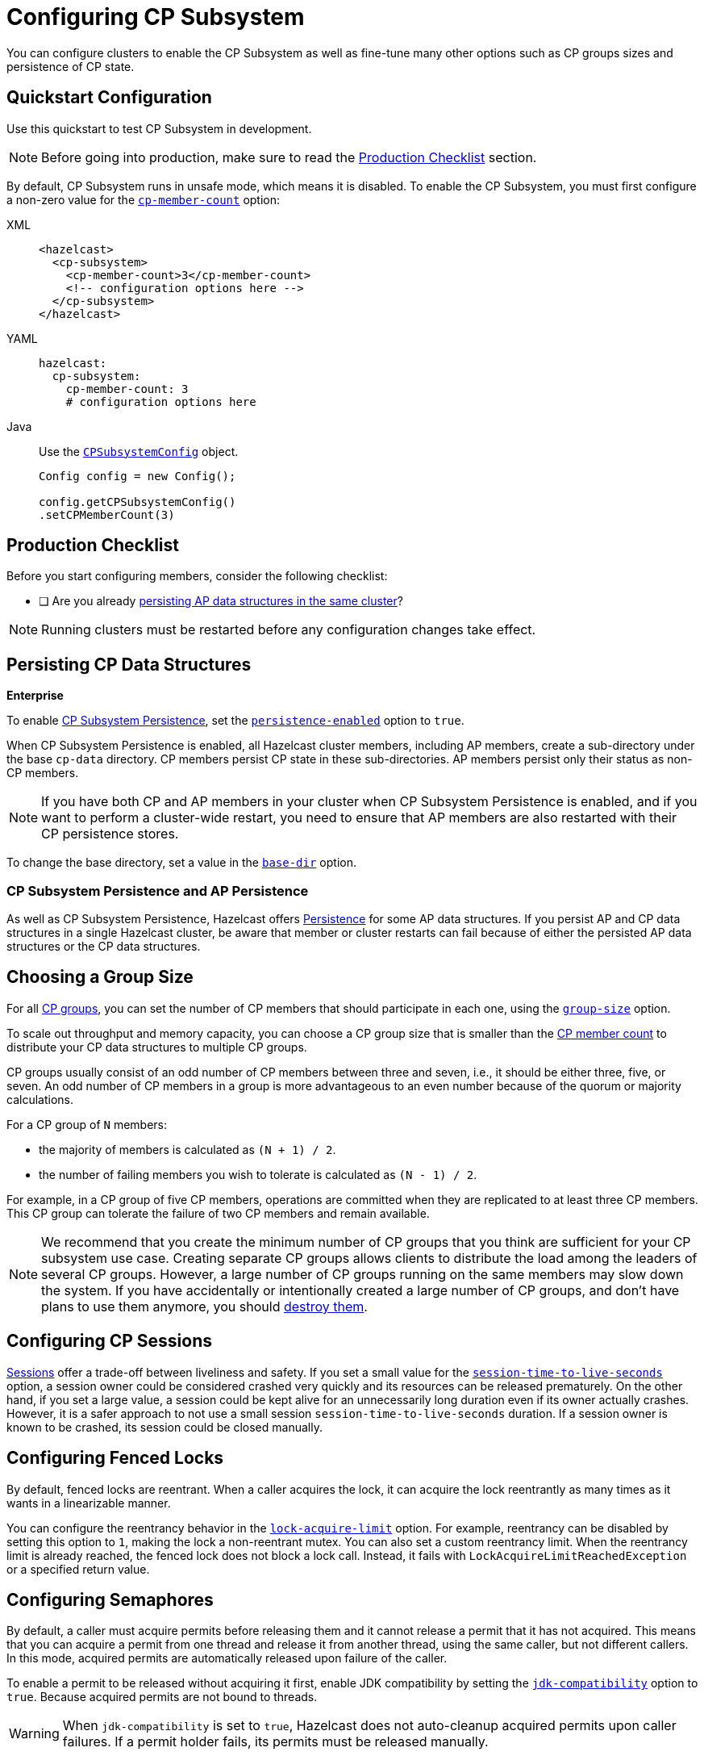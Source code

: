= Configuring CP Subsystem
:description: You can configure clusters to enable the CP Subsystem as well as fine-tune many other options such as CP groups sizes and persistence of CP state.
:page-aliases: persistence.adoc

{description}

== Quickstart Configuration

Use this quickstart to test CP Subsystem in development.

NOTE: Before going into production, make sure to read the <<production-checklist, Production Checklist>> section.

By default, CP Subsystem runs in unsafe mode, which means it is disabled. To enable the CP Subsystem, you must first configure a non-zero value for the <<cp-member-count, `cp-member-count`>> option:

[[cp-member-count]]
[tabs] 
==== 
XML:: 
+ 
--
[source,xml]
----
<hazelcast>
  <cp-subsystem>
    <cp-member-count>3</cp-member-count>
    <!-- configuration options here -->
  </cp-subsystem>
</hazelcast>
----
--
YAML:: 
+ 
--
[source,yaml]
----
hazelcast:
  cp-subsystem:
    cp-member-count: 3
    # configuration options here

----
--
Java:: 
+ 
--
Use the link:https://javadoc.io/doc/com.hazelcast/hazelcast/{full-version}/com/hazelcast/config/cp/CPSubsystemConfig.html[`CPSubsystemConfig`] object.

[source,java]
----
Config config = new Config();

config.getCPSubsystemConfig()
.setCPMemberCount(3)
----
--
====

== Production Checklist

Before you start configuring members, consider the following checklist:

- [ ] Are you already <<persistence, persisting AP data structures in the same cluster>>?

NOTE: Running clusters must be restarted before any configuration changes take effect.

[[persistence]]
== Persisting CP Data Structures
[.enterprise]*Enterprise*

To enable xref:cp-subsystem:cp-subsystem.adoc#persistence[CP Subsystem Persistence], set the <<persistence-enabled, `persistence-enabled`>> option to `true`.

When CP Subsystem Persistence is enabled, all Hazelcast cluster members, including AP members, create
a sub-directory under the base `cp-data` directory. CP members persist CP state in these sub-directories. AP members persist only
their status as non-CP members.

NOTE: If you have both CP and AP members in
your cluster when CP Subsystem Persistence is enabled, and if you want to
perform a cluster-wide restart, you need to ensure that AP members are also
restarted with their CP persistence stores.

To change the base directory, set a value in the <<base-dir, `base-dir`>> option.

[[ap-cp]]
=== CP Subsystem Persistence and AP Persistence

As well as CP Subsystem Persistence, Hazelcast offers xref:storage:persistence.adoc[Persistence] for some AP data structures. If you persist AP and CP data structures in a single
Hazelcast cluster, be aware that member or cluster restarts can fail because of either the persisted AP data structures or the CP data structures.

== Choosing a Group Size

For all xref:cp-subsystem.adoc#cp-groups[CP groups], you can set the number of CP members
that should participate in each one, using the <<group-size, `group-size`>> option.

To scale out throughput and memory capacity, you can choose a CP group size that is
smaller than the <<cp-member-count, CP member count>> to distribute your CP data structures to multiple CP groups.

CP groups usually consist of an odd number of CP members between three and seven, i.e., it should be either three, five, or seven.
An odd number of CP members in a group is more advantageous to an even number because of the quorum or majority calculations.

For a CP group of `N` members:

* the majority of members is calculated as `(N + 1) / 2`.
* the number of failing members you wish to tolerate is calculated as `(N - 1) / 2`.

For example, in a CP group of five CP members, operations are committed when they are
replicated to at least three CP members. This CP group can tolerate the failure of two CP
members and remain available.

[NOTE]
====
We recommend that you create the minimum number of CP groups that you think are sufficient for your CP subsystem use case.
Creating separate CP groups allows clients to distribute the load among the leaders of several CP groups.
However, a large number of CP groups running on the same members may slow down the system.
If you have accidentally or intentionally created a large number of CP groups, and don't have plans to use them anymore,
you should xref:cp-subsystem:management.adoc#destroying-a-cp-group-by-force[destroy them].
====

[[sessions]]
== Configuring CP Sessions

xref:cp-subsystem:cp-subsystem.adoc#sessions[Sessions] offer a trade-off between liveliness and safety. If you set a
small value for the <<session-time-to-live-seconds,`session-time-to-live-seconds`>> option, a
session owner could be considered crashed very quickly and its resources can be
released prematurely. On the other hand, if you set a large value, a session
could be kept alive for an unnecessarily long duration even if its owner
actually crashes. However, it is a safer approach to not use a small session
`session-time-to-live-seconds` duration. If a session owner is known to be crashed, its session could be closed manually.

[[fencedlock-configuration]]
== Configuring Fenced Locks

By default, fenced locks are reentrant. When a caller acquires the lock, it can
acquire the lock reentrantly as many times as it wants in a linearizable manner.

You can configure the reentrancy behavior in the <<lock-acquire-limit,`lock-acquire-limit`>> option. For example,
reentrancy can be disabled by setting this option to `1`, making the lock a non-reentrant mutex. You can also set a custom reentrancy limit. When the reentrancy limit is already reached, the fenced lock does not block a lock call. Instead, it fails
with `LockAcquireLimitReachedException` or a specified return value.

== Configuring Semaphores

By default, a caller must
acquire permits before releasing them and it cannot release a permit
that it has not acquired. This means that you can acquire a permit
from one thread and release it from another thread, using the same
caller, but not different callers. In this mode,
acquired permits are automatically released upon failure of the caller.

To enable a permit to be released without acquiring it first, enable JDK compatibility by setting the <<jdk-compatibility,`jdk-compatibility`>> option to `true`. Because
acquired permits are not bound to threads.

WARNING: When `jdk-compatibility` is set to `true`, Hazelcast does not
auto-cleanup acquired permits upon caller failures. If a permit holder fails, its permits must be released manually.

[[remove]]
== Removing Missing CP Members Automatically

If CP Subsystem Persistence is disabled, CP members lose their state after shutting down and so cannot rejoin the CP Subsystem. You can configure CP members to be automatically removed from the CP Subsystem after they shut down as well as how long to wait after they shut down before removing them.

By default, missing CP members are automatically removed
from the CP Subsystem after 4 hours and replaced with other
available CP members in all its CP groups. You can configure this time, using the <<missing-cp-member-auto-removal-seconds,`missing-cp-member-auto-removal-seconds`>> option.

If a missing CP member rejoins the cluster after it is automatically removed from the
CP Subsystem, that CP member must be terminated manually.

If no CP members are available to replace a missing CP member, the group size of any groups that it was in is reduced and the majority values are recalculated.

NOTE: When CP Subsystem Persistence is enabled, CP members are not automatically removed from the CP
Subsystem. These CP members can restore their CP state from disk and rejoin their CP groups. It is your responsibility to xref:management.adoc#removing-a-cp-member[remove CP members] if they do not restart.

[[IndeterminateOperationStateException]]
== Handling Indeterminate Operation State

When you invoke an API method on a CP data structure, the method
replicates an internal operation to the corresponding CP group. After the CP leader commits this
operation to the majority of the CP group, it
sends a response to the public API call. If a failure causes loss of the response, then the caller cannot determine if the operation is committed on the CP group or not.

You can handle loss of the response in two ways:

- To allow CP leaders to replicate the operation to the CP group multiple times, set the <<fail-on-indeterminate-operation-state,`fail-on-indeterminate-operation-state`>> option to `false` (default).
- To send an `IndeterminateOperationStateException` back to the caller, set the `fail-on-indeterminate-operation-state` option to `true`.

== Global Configuration Options

Use these configuration options to configure the CP Subsystem.

.CP Subsystem configuration options
[cols="a,a,m,a",options="header"]
|===
|Option|Description|Default|Example

|[[cp-member-count]]`cp-member-count`
|Number of CP members to initialize the CP Subsystem. If set, must be greater than or equal to <<group-size, `group-size`>>.

a|`0` (disabled, running in xref:cp-subsystem:cp-subsystem.adoc#unsafe-mode[unsafe mode])
|

[tabs] 
==== 
XML:: 
+ 
--
[source,xml]
----
<hazelcast>
  <cp-subsystem>
    <cp-member-count>7</cp-member-count>
  </cp-subsystem>
</hazelcast>
----
--
YAML:: 
+ 
--
[source,yaml]
----
hazelcast:
  cp-subsystem:
    cp-member-count: 7
----
--
Java:: 
+ 
--
[source,java]
----
Config config = new Config();

config.getCPSubsystemConfig()
.setCPMemberCount(7)
----
--
====

|[[group-size]]`group-size`
|Number of CP members to particiate in each CP group. If set, this value must conform to the following rules:
- Must be
an odd number between `3` and `7`.
- Must be smaller than or equal to <<cp-member-count, `cp-member-count`>>.
a|Same as <<cp-member-count, `cp-member-count`>>
|
[tabs] 
==== 
XML:: 
+ 
--
[source,xml]
----
<hazelcast>
  <cp-subsystem>
    <group-size>7</group-size>
  </cp-subsystem>
</hazelcast>
----
--
YAML:: 
+ 
--
[source,yaml]
----
hazelcast:
  cp-subsystem:
    group-size: 7
----
--
Java:: 
+ 
--
[source,java]
----
Config config = new Config();

config.getCPSubsystemConfig()
.setGroupSize(7)
----
--
====

|[[session-time-to-live-seconds]]`session-time-to-live-seconds`
|Duration for a <<sessions, CP session>> to be kept alive
after the last received heartbeat. A CP session is closed if no session
heartbeat is received during this duration.

Must be greater than `session-heartbeat-interval-seconds`, and smaller than or
equal to `missing-cp-member-auto-removal-seconds`.

|300
|
[tabs] 
==== 
XML:: 
+ 
--
[source,xml]
----
<hazelcast>
  <cp-subsystem>
    <session-time-to-live-seconds>300</session-time-to-live-seconds>
  </cp-subsystem>
</hazelcast>
----
--
YAML:: 
+ 
--
[source,yaml]
----
hazelcast:
  cp-subsystem:
    session-time-to-live-seconds: 300
----
--
Java:: 
+ 
--
[source,java]
----
Config config = new Config();

config.getCPSubsystemConfig()
.setSessionTimeToLiveSeconds(300)
----
--
====

|[[session-heartbeat-interval-seconds]]`session-heartbeat-interval-seconds`
|Interval in seconds for the periodically committed
xref:cp-subsystem:cp-subsystem.adoc#sessions[CP session heartbeats].

Must be smaller than `session-time-to-live-seconds`.

|5
|
[tabs] 
==== 
XML:: 
+ 
--
[source,xml]
----
<hazelcast>
  <cp-subsystem>
    <session-heartbeat-interval-seconds>5</session-heartbeat-interval-seconds>
  </cp-subsystem>
</hazelcast>
----
--
YAML:: 
+ 
--
[source,yaml]
----
hazelcast:
  cp-subsystem:
    session-heartbeat-interval-seconds: 5
----
--
Java:: 
+ 
--
[source,java]
----
Config config = new Config();

config.getCPSubsystemConfig()
.setSessionHeartbeatIntervalSeconds(5)
----
--
====

|[[missing-cp-member-auto-removal-seconds]]`missing-cp-member-auto-removal-seconds`
|Duration in seconds to wait before
automatically removing a missing CP member from the CP Subsystem.

Must be greater than or equal to <<session-time-to-live-seconds,`session-time-to-live-seconds`>>.

A value of `0` means the time is unlimited, so CP members are never automatically removed.

NOTE: This option does not apply when CP Subsystem Persistence is enabled. See <<remove, Removing Missing CP Members Automatically>>.

a|`14400` seconds (4 hours)
|
[tabs] 
==== 
XML:: 
+ 
--
[source,xml]
----
<hazelcast>
  <cp-subsystem>
    <session-time-to-live-seconds>14400
    </session-time-to-live-seconds>
  </cp-subsystem>
</hazelcast>
----
--
YAML:: 
+ 
--
[source,yaml]
----
hazelcast:
  cp-subsystem:
    session-time-to-live-seconds: 14400
----
--
Java:: 
+ 
--
[source,java]
----
Config config = new Config();

config.getCPSubsystemConfig()
.setSessionTimeToLiveSeconds(14400)
----
--
====

|[[fail-on-indeterminate-operation-state]]`fail-on-indeterminate-operation-state`
|Whether CP Subsystem operations use
at-least-once and at-most-once execution guarantees. By default, operations use an at-least-once
execution guarantee. If set to `true`, operations use an at-most-once execution
guarantee. See <<IndeterminateOperationStateException, Handling Indeterminate Operation State>>

|false
|
[tabs] 
==== 
XML:: 
+ 
--
[source,xml]
----
<hazelcast>
  <cp-subsystem>
    <fail-on-indeterminate-operation-state>false
    </fail-on-indeterminate-operation-state>
  </cp-subsystem>
</hazelcast>
----
--
YAML:: 
+ 
--
[source,yaml]
----
hazelcast:
  cp-subsystem:
    fail-on-indeterminate-operation-state: false
----
--
Java:: 
+ 
--
[source,java]
----
Config config = new Config();

config.getCPSubsystemConfig()
.setFailOnIndeterminateOperationState(false)
----
--
====

|[[persistence-enabled]]`persistence-enabled` [.enterprise]*Enterprise*
|Whether <<persistence, CP Subsystem Persistence>> is globally
enabled for CP groups created in the CP Subsystem. If enabled, CP members persist
their local CP data to stable storage and can recover from crashes.

|false
|[tabs] 
==== 
XML:: 
+ 
--
[source,xml]
----
<hazelcast>
  <cp-subsystem>
    <persistence-enabled>false
    </persistence-enabled>
  </cp-subsystem>
</hazelcast>
----
--
YAML:: 
+ 
--
[source,yaml]
----
hazelcast:
  cp-subsystem:
    persistence-enabled: false
----
--
Java:: 
+ 
--
[source,java]
----
Config config = new Config();

config.getCPSubsystemConfig()
.setPersistenceEnabled(false)
----
--
====

|[[base-dir]]`base-dir`
|Parent directory where persisted CP data is stored. This directory is created
automatically if it does not exist.

This directory is shared among multiple CP members safely. This is
especially useful for cloud environments where CP members generally use
a shared filesystem.

|cp-data
|
[tabs] 
==== 
XML:: 
+ 
--
[source,xml]
----
<hazelcast>
  <cp-subsystem>
    <base-dir>cp-data
    </base-dir>
  </cp-subsystem>
</hazelcast>
----
--
YAML:: 
+ 
--
[source,yaml]
----
hazelcast:
  cp-subsystem:
    base-dir: cp-data
----
--
Java:: 
+ 
--
[source,java]
----
Config config = new Config();

config.getCPSubsystemConfig()
.setBaseDir("/cp-data")
----
--
====

|[[data-load-timeout-seconds]]`data-load-timeout-seconds`
|Timeout duration in seconds for CP members to restore their
persisted data from disk. A CP member fails its startup if it cannot complete its CP data
restore process in the configured duration.

|120
|
[tabs] 
==== 
XML:: 
+ 
--
[source,xml]
----
<hazelcast>
  <cp-subsystem>
    <data-load-timeout-seconds>120
    </data-load-timeout-seconds>
  </cp-subsystem>
</hazelcast>
----
--
YAML:: 
+ 
--
[source,yaml]
----
hazelcast:
  cp-subsystem:
    data-load-timeout-seconds: 120
----
--
Java:: 
+ 
--
[source,java]
----
Config config = new Config();

config.getCPSubsystemConfig()
.setDataLoadTimeoutSeconds(120)
----
--
====

|===

[[fenced-lock-config]]
== Fenced Lock Options

Use the following options to configure fenced locks:

[tabs] 
==== 
XML:: 
+ 
--
[source,xml]
----
<hazelcast>
  <cp-subsystem>
    <locks>
      <fenced-lock>
        <!-- insert configuration options here -->
      </fenced-lock>
    </locks>
  </cp-subsystem>
</hazelcast>
----
--
YAML:: 
+ 
--
[source,yaml]
----
hazelcast:
  cp-subsystem:
    locks:
      # insert configuration options here
----
--
Java:: 
+ 
--
Add configuration options to the link:https://javadoc.io/doc/com.hazelcast/hazelcast/{full-version}/com/hazelcast/config/cp/FencedLockConfig.html[`FencedLockConfig` object].

[source,java]
----
Config config = new Config();

FencedLockConfig lockConfig = new FencedLockConfig(/*options*/);

config.getCPSubsystemConfig().addLockConfig(lockConfig);
----
--
====

[cols="a,a,m,a",options="header"]
|===
|Option|Description|Default|Example

|[[name]]`name`
|The name of the fenced lock to configure.

a|' ' (empty)
|

[tabs] 
==== 
XML:: 
+ 
--
[source,xml]
----
<hazelcast>
  <cp-subsystem>
    <locks>
      <fenced-lock>
        <name>lock1</name>
      </fenced-lock>
    </locks>
  </cp-subsystem>
</hazelcast>
----
--
YAML:: 
+ 
--
[source,yaml]
----
hazelcast:
  cp-subsystem:
    locks:
      lock1:
----
--
Java:: 
+ 
--
[source,java]
----
Config config = new Config();

FencedLockConfig lockConfig = new FencedLockConfig(lock1, /*acquire limit*/);

config.getCPSubsystemConfig().addLockConfig(lockConfig);
----
--
====

|[[lock-acquire-limit]]`lock-acquire-limit`
|Maximum number of reentrant lock acquisitions. Once a caller acquires the lock this many times, it will not be able to acquire the lock again, until it makes at least one `unlock()` call. If lock-acquire-limit is set to `1`, then the lock becomes non-reentrant.
a|`0` (no limit)
|
[tabs] 
==== 
XML:: 
+ 
--
[source,xml]
----
<hazelcast>
  <cp-subsystem>
    <locks>
      <fenced-lock>
        <name>lock1</name>
        <acquire-limit>1</acquire-limit>
      </fenced-lock>
    </locks>
  </cp-subsystem>
</hazelcast>
----
--
YAML:: 
+ 
--
[source,yaml]
----
hazelcast:
  cp-subsystem:
    locks:
      lock1:
        lock-acquire-limit: 1

----
--
Java:: 
+ 
--
[source,java]
----
Config config = new Config();

FencedLockConfig lockConfig = new FencedLockConfig(lock1, 1);

config.getCPSubsystemConfig().addLockConfig(lockConfig);
----
--
====
|===

[[semaphore-config]]
== Semaphore Options

Use the following options to configure semaphores:

[tabs] 
==== 
XML:: 
+ 
--
[source,xml]
----
<hazelcast>
  <cp-subsystem>
    < semaphores >
      <semaphore>
        <!-- insert configuration options here -->
      </semaphore >
    </semaphores >
  </cp-subsystem>
</hazelcast>
----
--
YAML:: 
+ 
--
[source,yaml]
----
hazelcast:
  cp-subsystem:
    semaphores:
      # insert configuration options here
----
--
Java:: 
+ 
--
Add configuration options to the link:https://javadoc.io/doc/com.hazelcast/hazelcast/{full-version}/com/hazelcast/config/cp/SemaphoreConfig.html[`SemaphoreConfig` object].

[source,java]
----
Config config = new Config();

SemaphoreConfig semaphoreConfig = new SemaphoreConfig(/*insert configuration options here*/);

config.getCPSubsystemConfig().addSemaphoreConfig(semaphoreConfig);
----
--
====

[cols="a,a,m,a",options="header"]
|===
|Option|Description|Default|Example


|[[semaphore-name]]`name`
|Name of the semaphore.
a|' ' (empty)

|
[tabs] 
==== 
XML:: 
+ 
--
[source,xml]
----
<hazelcast>
  <cp-subsystem>
    <semaphores>
      <semaphore>
          <name>sem1</name>
      </semaphore>
    </semaphores>
  </cp-subsystem>
</hazelcast>
----
--
YAML:: 
+ 
--
[source,yaml]
----
hazelcast:
  cp-subsystem:
    semaphores:
      sem1:
----
--
Java:: 
+ 
--
[source,java]
----
Config config = new Config();

SemaphoreConfig semaphoreConfig = new SemaphoreConfig("sem1");

config.getCPSubsystemConfig().addSemaphoreConfig(semaphoreConfig);
----
--
====

|[[jdk-compatible]]`jdk-compatible`
|Whether JDK compatibility is enabled. See <<semaphores, Semaphores>>.

|false

|
[tabs] 
==== 
XML:: 
+ 
--
[source,xml]
----
<hazelcast>
  <cp-subsystem>
    <semaphores>
      <semaphore>
          <name>sem1</name>
          <jdk-compatible>false</jdk-compatible>
      </semaphore>
    </semaphores>
  </cp-subsystem>
</hazelcast>
----
--
YAML:: 
+ 
--
[source,yaml]
----
hazelcast:
  cp-subsystem:
    semaphores:
      sem1:
        jdk-compatible: false
----
--
Java:: 
+ 
--
[source,java]
----
Config config = new Config();

SemaphoreConfig semaphoreConfig = new SemaphoreConfig("sem1", false);

config.getCPSubsystemConfig().addSemaphoreConfig(semaphoreConfig);
----
--
====

|[[initial-permits]]`initial-permits`
|Number of permits to initialize the semaphore. If a positive value is set, the semaphore is initialized with the given number of permits.
|0
|
[tabs] 
==== 
XML:: 
+ 
--
[source,xml]
----
<hazelcast>
  <cp-subsystem>
    <semaphores>
      <semaphore>
          <name>sem1</name>
          <initial-permits>1</initial-permits>
      </semaphore>
    </semaphores>
  </cp-subsystem>
</hazelcast>
----
--
YAML:: 
+ 
--
[source,yaml]
----
hazelcast:
  cp-subsystem:
    semaphores:
      sem1:
        initial-permits: 1
----
--
Java:: 
+ 
--
[source,java]
----
Config config = new Config();

SemaphoreConfig semaphoreConfig = new SemaphoreConfig("sem1", false, 1);

config.getCPSubsystemConfig().addSemaphoreConfig(semaphoreConfig);
----
--
====
|===

[[raft]]
== Raft Algorithm Options

Use these options to fine-tune the Raft
consensus algorithm.

WARNING: Do not change these settings unless you know what you're doing.

[tabs] 
==== 
XML:: 
+ 
-- 
[source,xml]
----
<hazelcast>
    <cp-subsystem>
        <raft-algorithm>
          <!-- insert configuration options here -->
        </raft-algorithm>
    </cp-subsystem>
</hazelcast>
----
--

YAML::
+
--
[source,yaml]
----
hazelcast:
  cp-subsystem:
    raft-algorithm:
      # insert configuration options here
----
--

Java::
+
--
Add configuration options to the link:https://javadoc.io/doc/com.hazelcast/hazelcast/{full-version}/com/hazelcast/config/cp/RaftAlgorithmConfig.html[`RaftAlgorithmConfig` object].

[source,java]
----
Config config = new Config();

RaftAlgorithmConfig raftConfig = new RaftAlgorithmConfig();

config.getCPSubsystemConfig().setRaftAlgorithmConfig(raftConfig);
----
--
====

[cols="a,a,m,a",options="header"]
|===
|Option|Description|Default|Example

|[[leader-election-timeout-in-millis]]`leader-election-timeout-in-millis`
|Leader election timeout in milliseconds.
If a candidate cannot win the majority of the votes in time, a new election
round is initiated.
|2000
|
[tabs] 
==== 
XML:: 
+ 
-- 
[source,xml]
----
<hazelcast>
    <cp-subsystem>
        <raft-algorithm>
            <leader-election-timeout-in-millis>2000</leader-election-timeout-in-millis>
        </raft-algorithm>
    </cp-subsystem>
</hazelcast>
----
--

YAML::
+
--
[source,yaml]
----
hazelcast:
  cp-subsystem:
    raft-algorithm:
      leader-election-timeout-in-millis: 2000
----
--
Java::
+
--

[source,java]
----
Config config = new Config();

RaftAlgorithmConfig raftConfig = new RaftAlgorithmConfig().setLeaderElectionTimeoutInMillis(2000);

config.getCPSubsystemConfig().setRaftAlgorithmConfig(raftConfig);
----
--
====

|[[leader-heartbeat-period-in-millis]]`leader-heartbeat-period-in-millis`
|Duration in milliseconds for a Raft leader to send periodic heartbeat messages to its followers to indicate its liveliness. Periodic heartbeat messages are actually append entries requests and can contain log entries for the lagging followers. If a too small value is set, heartbeat messages are sent from Raft leaders to followers too frequently and it can cause an unnecessary usage of CPU and network bandwidth.
|5000
|
[tabs] 
==== 
XML:: 
+ 
-- 
[source,xml]
----
<hazelcast>
    <cp-subsystem>
        <raft-algorithm>
            <leader-heartbeat-period-in-millis>5000</leader-heartbeat-period-in-millis>
        </raft-algorithm>
    </cp-subsystem>
</hazelcast>
----
--

YAML::
+
--
[source,yaml]
----
hazelcast:
  cp-subsystem:
    raft-algorithm:
      leader-heartbeat-period-in-millis: 5000
----
--
Java::
+
--

[source,java]
----
Config config = new Config();

RaftAlgorithmConfig raftConfig = new RaftAlgorithmConfig().setLeaderHeartbeatPeriodInMillis(5000);

config.getCPSubsystemConfig().setRaftAlgorithmConfig(raftConfig);
----
--
====

|[[max-missed-leader-heartbeat-count]]`max-missed-leader-heartbeat-count`
|Maximum number of missed Raft leader heartbeats for a follower to trigger a new leader election round. For example, if `leader-heartbeat-period-in-millis` is `1000` and this value is set to
`5`, then a follower triggers a new leader election round if five seconds pass after the last heartbeat message of the current Raft leader. If this
duration is too small, new leader election rounds can be triggered
unnecessarily if the current Raft leader temporarily slows down or a network congestion occurs. If it is too large, it takes longer to detect failures of Raft leaders.
|5
|
[tabs] 
==== 
XML:: 
+ 
-- 
[source,xml]
----
<hazelcast>
    <cp-subsystem>
        <raft-algorithm>
            <max-missed-leader-heartbeat-count>5</max-missed-leader-heartbeat-count>
        </raft-algorithm>
    </cp-subsystem>
</hazelcast>
----
--

YAML::
+
--
[source,yaml]
----
hazelcast:
  cp-subsystem:
    raft-algorithm:
      max-missed-leader-heartbeat-count: 5
----
--

Java::
+
--

[source,java]
----
Config config = new Config();

RaftAlgorithmConfig raftConfig = new RaftAlgorithmConfig().setMaxMissedLeaderHeartbeatCount(5);

config.getCPSubsystemConfig().setRaftAlgorithmConfig(raftConfig);
----
--
====

|[[append-request-max-entry-count]]`append-request-max-entry-count`
|Maximum number of Raft log entries that can
be sent as a batch in a single append entries request. In Hazelcast's Raft
consensus algorithm implementation, a Raft leader maintains a separate
replication pipeline for each follower. It sends a new batch of Raft log
entries to a follower after the follower acknowledges the last append entries
request sent by the leader.
|100
|
[tabs] 
==== 
XML:: 
+ 
-- 
[source,xml]
----
<hazelcast>
    <cp-subsystem>
        <raft-algorithm>
            <append-request-max-entry-count>100</append-request-max-entry-count>
        </raft-algorithm>
    </cp-subsystem>
</hazelcast>
----
--

YAML::
+
--
[source,yaml]
----
hazelcast:
  cp-subsystem:
    raft-algorithm:
      append-request-max-entry-count: 100
----
--
Java::
+
--

[source,java]
----
Config config = new Config();

RaftAlgorithmConfig raftConfig = new RaftAlgorithmConfig().setMaxMissedLeaderHeartbeatCount(100);

config.getCPSubsystemConfig().setRaftAlgorithmConfig(raftConfig);
----
--
====

|[[commit-index-advance-count-to-snapshot]]`commit-index-advance-count-to-snapshot`
|Number of new commits to initiate
a new snapshot after the last snapshot taken by the local Raft member. This value
must be configured wisely as it effects performance of the system in multiple
ways. If a small value is set, it means that snapshots are taken too frequently
and Raft members keep a very short Raft log. If snapshots are large and CP
Subsystem Persistence is enabled, this can create an unnecessary overhead on I/O
performance. Moreover, a Raft leader can send too many snapshots to followers
and this can create an unnecessary overhead on network. On the other hand, if
a very large value is set, it can create a memory overhead since Raft log
entries are going to be kept in memory until the next snapshot.
|10000
|
[tabs] 
==== 
XML:: 
+ 
-- 
[source,xml]
----
<hazelcast>
    <cp-subsystem>
        <raft-algorithm>
            <commit-index-advance-count-to-snapshot>10000</commit-index-advance-count-to-snapshot>
        </raft-algorithm>
    </cp-subsystem>
</hazelcast>
----
--

YAML::
+
--
[source,yaml]
----
hazelcast:
  cp-subsystem:
    raft-algorithm:
      commit-index-advance-count-to-snapshot: 10000
----
--
Java::
+
--

[source,java]
----
Config config = new Config();

RaftAlgorithmConfig raftConfig = new RaftAlgorithmConfig().setCommitIndexAdvanceCountToSnapshot(10000);

config.getCPSubsystemConfig().setRaftAlgorithmConfig(raftConfig);
----
--
====

|[[uncommitted-entry-count-to-reject-new-appends]]`uncommitted-entry-count-to-reject-new-appends`
|Maximum number of
uncommitted log entries in the leader's Raft log before temporarily rejecting
new requests of callers. Since Raft leaders send log entries to followers in
batches, they accumulate incoming requests in order to improve the throughput.
You can configure this field by considering your degree of concurrency in your
callers. For instance, if you have at most `1000` threads sending requests to
a Raft leader, you can set this field to `1000` so that callers do not get
retry responses unnecessarily.
|100
|
[tabs] 
==== 
XML:: 
+ 
-- 
[source,xml]
----
<hazelcast>
    <cp-subsystem>
        <raft-algorithm>
            <uncommitted-entry-count-to-reject-new-appends>200</uncommitted-entry-count-to-reject-new-appends>
        </raft-algorithm>
    </cp-subsystem>
</hazelcast>
----
--

YAML::
+
--
[source,yaml]
----
hazelcast:
  cp-subsystem:
    raft-algorithm:
      uncommitted-entry-count-to-reject-new-appends: 200
----
--
Java::
+
--

[source,java]
----
Config config = new Config();

RaftAlgorithmConfig raftConfig = new RaftAlgorithmConfig().setCommitIndexAdvanceCountToSnapshot(200);

config.getCPSubsystemConfig().setRaftAlgorithmConfig(raftConfig);
----
--
====

|[[append-request-backoff-timeout-in-millis]]`append-request-backoff-timeout-in-millis`
|Timeout duration in milliseconds
to apply backoff on append entries requests. After a Raft leader sends
an append entries request to a follower, it will not send a subsequent append
entries request either until the follower responds or this timeout occurs.
Backoff durations are increased exponentially if followers remain unresponsive.
|100
|
[tabs] 
==== 
XML:: 
+ 
-- 
[source,xml]
----
<hazelcast>
    <cp-subsystem>
        <raft-algorithm>
            <append-request-backoff-timeout-in-millis>250</append-request-backoff-timeout-in-millis>
        </raft-algorithm>
    </cp-subsystem>
</hazelcast>
----
--

YAML::
+
--
[source,yaml]
----
hazelcast:
  cp-subsystem:
    raft-algorithm:
      append-request-backoff-timeout-in-millis: 250
----
--

Java::
+
--

[source,java]
----
Config config = new Config();

RaftAlgorithmConfig raftConfig = new RaftAlgorithmConfig().setAppendRequestBackoffTimeoutInMillis(250);

config.getCPSubsystemConfig().setRaftAlgorithmConfig(raftConfig);
----
--
====

|===
